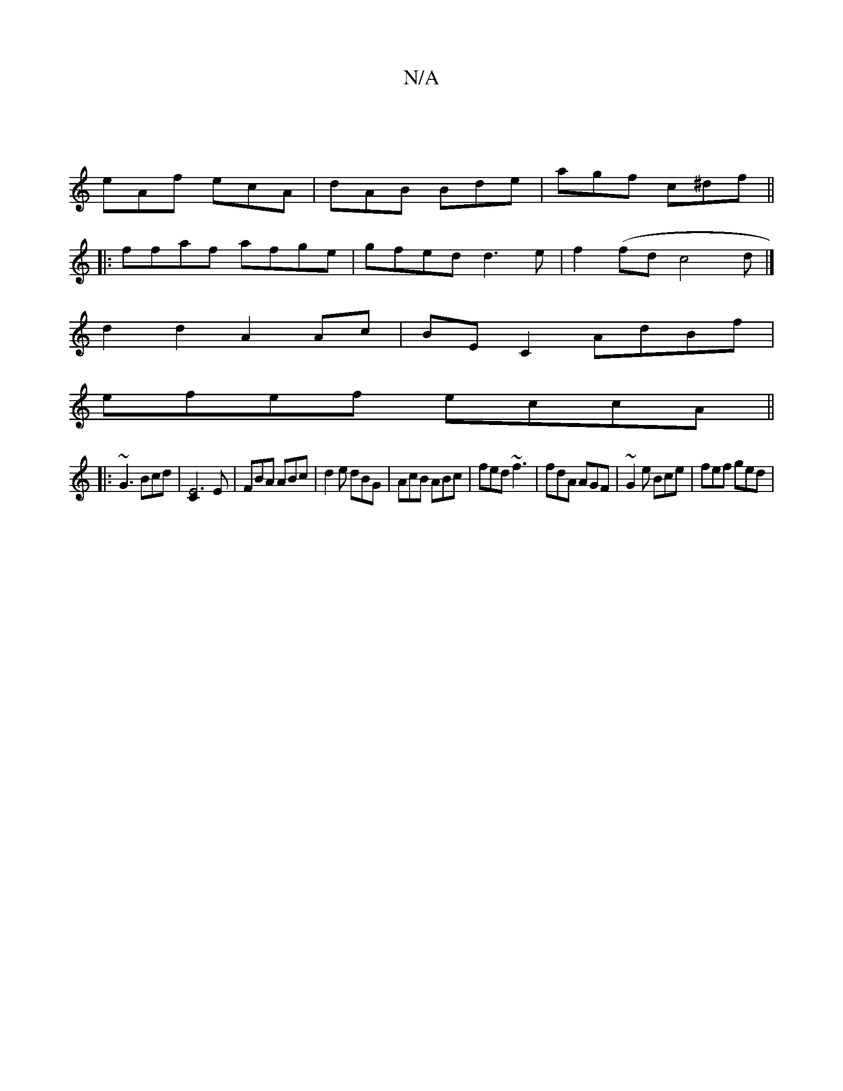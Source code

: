 X:1
T:N/A
M:4/4
R:N/A
K:Cmajor
 |
eAf ecA | dAB Bde | agf c^df ||
|:ffaf afge|gfed d3e | f2(fd c4d|]
d2 d2 A2 Ac | BE C2 AdBf|
efef eccA||
|: ~G3 Bcd | [E6C2]E | FBA ABc | d2 e dBG | AcB ABc | fed ~f3 | fdA AGF | ~G2e Bce|fef ged|(